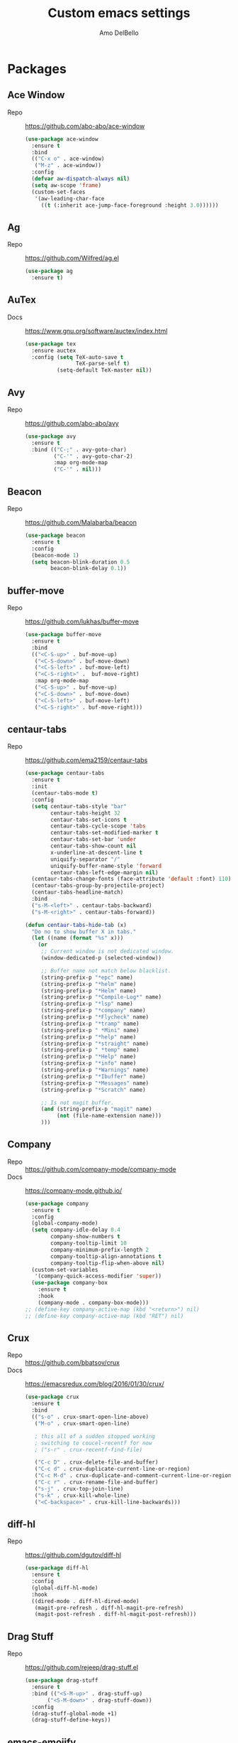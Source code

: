 #+title: Custom emacs settings
#+author: Amo DelBello
#+description: "NO! The beard stays. You go."
#+startup: content

* Packages
** Ace Window
   - Repo :: [[https://github.com/abo-abo/ace-window]]
     #+begin_src emacs-lisp
       (use-package ace-window
         :ensure t
         :bind
         (("C-x o" . ace-window)
          ("M-z" . ace-window))
         :config
         (defvar aw-dispatch-always nil)
         (setq aw-scope 'frame)
         (custom-set-faces
          '(aw-leading-char-face
            ((t (:inherit ace-jump-face-foreground :height 3.0))))))
     #+end_src
** Ag
   - Repo :: https://github.com/Wilfred/ag.el
     #+begin_src emacs-lisp
       (use-package ag
         :ensure t)
     #+end_src
** AuTex
   - Docs :: https://www.gnu.org/software/auctex/index.html
     #+begin_src emacs-lisp
       (use-package tex
         :ensure auctex
         :config (setq TeX-auto-save t
                       TeX-parse-self t)
                 (setq-default TeX-master nil))
     #+end_src
** Avy
   - Repo :: [[https://github.com/abo-abo/avy]]
     #+begin_src emacs-lisp
       (use-package avy
         :ensure t
         :bind (("C-;" . avy-goto-char)
                ("C-'" . avy-goto-char-2)
                :map org-mode-map
                ("C-'" . nil)))
     #+end_src
** Beacon
   - Repo :: [[https://github.com/Malabarba/beacon]]
     #+begin_src emacs-lisp
       (use-package beacon
         :ensure t
         :config
         (beacon-mode 1)
         (setq beacon-blink-duration 0.5
               beacon-blink-delay 0.1))
     #+end_src
** buffer-move
   - Repo :: https://github.com/lukhas/buffer-move
     #+begin_src emacs-lisp
       (use-package buffer-move
         :ensure t
         :bind
         (("<C-S-up>" . buf-move-up)
          ("<C-S-down>" . buf-move-down)
          ("<C-S-left>" . buf-move-left)
          ("<C-S-right>" .  buf-move-right)
          :map org-mode-map
          ("<C-S-up>" . buf-move-up)
          ("<C-S-down>" . buf-move-down)
          ("<C-S-left>" . buf-move-left)
          ("<C-S-right>" . buf-move-right)))
     #+end_src
** centaur-tabs
   - Repo :: https://github.com/ema2159/centaur-tabs
     #+begin_src emacs-lisp
       (use-package centaur-tabs
         :ensure t
         :init
         (centaur-tabs-mode t)
         :config
         (setq centaur-tabs-style "bar"
               centaur-tabs-height 32
               centaur-tabs-set-icons t
               centaur-tabs-cycle-scope 'tabs
               centaur-tabs-set-modified-marker t
               centaur-tabs-set-bar 'under
               centaur-tabs-show-count nil
               x-underline-at-descent-line t
               uniquify-separator "/"
               uniquify-buffer-name-style 'forward
               centaur-tabs-left-edge-margin nil)
         (centaur-tabs-change-fonts (face-attribute 'default :font) 110)
         (centaur-tabs-group-by-projectile-project)
         (centaur-tabs-headline-match)
         :bind
         ("s-M-<left>" . centaur-tabs-backward)
         ("s-M-<right>" . centaur-tabs-forward))

       (defun centaur-tabs-hide-tab (x)
         "Do no to show buffer X in tabs."
         (let ((name (format "%s" x)))
           (or
            ;; Current window is not dedicated window.
            (window-dedicated-p (selected-window))

            ;; Buffer name not match below blacklist.
            (string-prefix-p "*epc" name)
            (string-prefix-p "*helm" name)
            (string-prefix-p "*Helm" name)
            (string-prefix-p "*Compile-Log*" name)
            (string-prefix-p "*lsp" name)
            (string-prefix-p "*company" name)
            (string-prefix-p "*Flycheck" name)
            (string-prefix-p "*tramp" name)
            (string-prefix-p " *Mini" name)
            (string-prefix-p "*help" name)
            (string-prefix-p "*straight" name)
            (string-prefix-p " *temp" name)
            (string-prefix-p "*Help" name)
            (string-prefix-p "*info" name)
            (string-prefix-p "*Warnings" name)
            (string-prefix-p "*Ibuffer" name)
            (string-prefix-p "*Messages" name)
            (string-prefix-p "*Scratch" name)

            ;; Is not magit buffer.
            (and (string-prefix-p "magit" name)
                 (not (file-name-extension name)))
            )))
     #+end_src
** Company
   - Repo :: https://github.com/company-mode/company-mode
   - Docs :: https://company-mode.github.io/
     #+begin_src emacs-lisp
       (use-package company
         :ensure t
         :config
         (global-company-mode)
         (setq company-idle-delay 0.4
               company-show-numbers t
               company-tooltip-limit 10
               company-minimum-prefix-length 2
               company-tooltip-align-annotations t
               company-tooltip-flip-when-above nil)
         (custom-set-variables
          '(company-quick-access-modifier 'super))
         (use-package company-box
           :ensure t
           :hook
           (company-mode . company-box-mode)))
       ;; (define-key company-active-map (kbd "<return>") nil)
       ;; (define-key company-active-map (kbd "RET") nil)
     #+end_src
** Crux
   - Repo :: https://github.com/bbatsov/crux
   - Docs :: [[https://emacsredux.com/blog/2016/01/30/crux/]]
     #+begin_src emacs-lisp
       (use-package crux
         :ensure t
         :bind
         (("s-o" . crux-smart-open-line-above)
          ("M-o" . crux-smart-open-line)

          ; this all of a sudden stopped working
          ; switching to coucel-recentf for now
          ; ("s-r" . crux-recentf-find-file)

          ("C-c D" . crux-delete-file-and-buffer)
          ("C-c d" . crux-duplicate-current-line-or-region)
          ("C-c M-d" . crux-duplicate-and-comment-current-line-or-region)
          ("C-c r" . crux-rename-file-and-buffer)
          ("s-j" . crux-top-join-line)
          ("s-k" . crux-kill-whole-line)
          ("<C-backspace>" . crux-kill-line-backwards)))
     #+end_src
** diff-hl
   - Repo :: https://github.com/dgutov/diff-hl
     #+begin_src emacs-lisp
       (use-package diff-hl
         :ensure t
         :config
         (global-diff-hl-mode)
         :hook
         ((dired-mode . diff-hl-dired-mode)
          (magit-pre-refresh . diff-hl-magit-pre-refresh)
          (magit-post-refresh . diff-hl-magit-post-refresh)))
     #+end_src
** Drag Stuff
   - Repo :: https://github.com/rejeep/drag-stuff.el
     #+begin_src emacs-lisp
       (use-package drag-stuff
         :ensure t
         :bind (("<S-M-up>" . drag-stuff-up)
              ("<S-M-down>" . drag-stuff-down))
         :config
         (drag-stuff-global-mode +1)
         (drag-stuff-define-keys))
     #+end_src
** emacs-emojify
   - Repo :: https://github.com/iqbalansari/emacs-emojify
     #+begin_src emacs-lisp
       (use-package emojify
         :ensure t
         :hook (after-init . global-emojify-mode))
     #+end_src
** emacs-sqllite3
   - Repo :: https://github.com/pekingduck/emacs-sqlite3-api
     #+begin_src emacs-lisp
       (use-package sqlite3
         :ensure t)
     #+end_src
** exec-path-from-shell
   - Repo :: https://github.com/purcell/exec-path-from-shell
     #+begin_src emacs-lisp
       (when (memq window-system '(mac ns)) ;; MacOS
                (use-package exec-path-from-shell
                  :ensure t
                  :config
                  (setq exec-path-from-shell-arguments nil) ; non-interactive, i.e. .zshenv not .zshrc
                  (exec-path-from-shell-initialize)))
       (when (memq window-system '(x)) ;; Linux
                (use-package exec-path-from-shell
                  :ensure t
                  :config
                  (exec-path-from-shell-initialize)))
     #+end_src
** expand-region
   - Repo :: https://github.com/magnars/expand-region.el
     #+begin_src emacs-lisp
       (use-package expand-region
         :ensure t
         :bind (("C-=" . er/expand-region)
                ("C--" . er/contract-region)))
     #+end_src
** Eyebrowse
   - Repo :: https://depp.brause.cc/eyebrowse/
     #+begin_src emacs-lisp
       (use-package eyebrowse
         :ensure t
         :config
         (eyebrowse-mode))
     #+end_src
** Flycheck
   - Repo :: https://github.com/flycheck/flycheck
   - Docs :: https://www.flycheck.org/en/latest/
     #+begin_src emacs-lisp
       (use-package flycheck
         :ensure t
         :init (global-flycheck-mode)
         :config
         (use-package flycheck-pos-tip
           :ensure t))
     #+end_src
** Flyspell
   #+begin_src emacs-lisp
     (setq-default ispell-program-name "/opt/homebrew/opt/ispell/bin/ispell")

     (dolist (hook '(text-mode-hook))
       (add-hook hook (lambda ()
                        (flyspell-mode 1)
                        (define-key flyspell-mode-map (kbd "C-;") nil))))
   #+end_src
** Forge
   - Repo :: https://github.com/magit/forge
   - Docs :: https://magit.vc/manual/forge/
     #+begin_src emacs-lisp
       (use-package forge
         :ensure t
         :after magit)
     #+end_src
** git-messenger
   - Repo :: https://github.com/emacsorphanage/git-messenger
     #+begin_src emacs-lisp
       (use-package git-messenger
         :ensure t
         :config (setq git-messenger:show-detail t
                       git-messenger:use-magit-popup t)
         :bind ("C-x m" . git-messenger:popup-message))
     #+end_src
** Git time machine
   - Repo :: https://github.com/emacsmirror/git-timemachine
     #+begin_src emacs-lisp
       (use-package git-timemachine
         :ensure t)
     #+end_src
** ibuffer
   - Docs :: https://www.emacswiki.org/emacs/IbufferMode
     #+begin_src emacs-lisp
       (global-set-key (kbd "C-x C-b") 'ibuffer)
       (setq ibuffer-saved-filter-groups
             (quote (("default"
                   ("org" (mode . org-mode))
                   ("web" (or (mode . web-mode) (mode . js2-mode)))
                   ("shell" (or (mode . eshell-mode) (mode . shell-mode)))
                   ("programming" (or
                                   (mode . emacs-lisp-mode)
                                   (mode . lisp-mode)
                                   (mode . clojure-mode)
                                   (mode . clojurescript-mode)
                                   (mode . python-mode)
                                   (mode . c-mode)
                                   (mode . c++-mode)))
                   ("text" (mode . text-mode))
                   ("LaTeX" (mode . latex-mode))
                   ("magit" (mode . magit-mode))
                   ("dired" (mode . dired-mode))
                   ("emacs" (or
                             (name . "^\\*scratch\\*$")
                             (name . "^\\*Warnings\\*$")
                             (name . "^\\*Messages\\*$")))))))
       (add-hook 'ibuffer-mode-hook
               (lambda ()
                 (ibuffer-auto-mode 1)
                 (ibuffer-switch-to-saved-filter-groups "default")))

       ;; Don't show filter groups if there are no buffers in that group
       (setq ibuffer-show-empty-filter-groups nil)
     #+end_src
** Idle Highlight Mode
   - Repo :: https://codeberg.org/ideasman42/emacs-idle-highlight-mode
     #+begin_src emacs-lisp
       (use-package idle-highlight-mode
         :ensure t
         :config
         (setq idle-highlight-idle-time 0.2
               idle-highlight-exclude-point t)
         :hook
         ((prog-mode text-mode) . idle-highlight-mode))

     #+end_src
** iedit
   - Repo :: https://github.com/victorhge/iedit
     #+begin_src emacs-lisp
       (use-package iedit
         :ensure t
         :bind ("C-\"" . iedit-mode))
     #+end_src
** Ivy & friends
   - Repo :: https://github.com/abo-abo/swiper
   - Docs :: https://oremacs.com/swiper/
*** Ivy
   - Repo :: https://github.com/abo-abo/swiper
    #+begin_src emacs-lisp
      (use-package ivy
        :ensure t
        :diminish (ivy-mode)
        :bind
        (("C-x b" . ivy-switch-buffer)
         ("C-c C-r" . ivy-resume)
         :map ivy-minibuffer-map
         ("M-y" . ivy-next-line)
         :map org-mode-map
         ("C-c C-r" . nil))
        :config
        (ivy-mode)
        (setq enable-recursive-minibuffers t
              ivy-use-virtual-buffers t
              ivy-count-format "%d/%d "
              ivy-display-style 'fancy
              ivy-re-builders-alist '((counsel-M-x . ivy--regex-fuzzy)
                                      (counsel-describe-variable . ivy--regex-fuzzy)
                                      (counsel-describe-function . ivy--regex-fuzzy)
                                      (swiper-isearch . ivy--regex-plus)
                                      (t . ivy--regex-plus)))
        (use-package ivy-hydra
          :ensure t))
    #+end_src
*** Counsel
    #+begin_src emacs-lisp
      (use-package counsel
        :ensure t
        :bind
        (("M-y" . counsel-yank-pop)
         ("M-x" . counsel-M-x)
         ("C-x C-f" . counsel-find-file)
         ("<f1> f" . counsel-describe-function)
         ("<f1> v" . counsel-describe-variable)
         ("<f1> l" . counsel-find-library)
         ("<f2> i" . counsel-info-lookup-symbol)
         ("<f2> u" . counsel-unicode-char)
         ("C-c g" . counsel-git) ; will override the keybinding for `magit-file-dispatch'
         ("C-c j" . counsel-git-grep)
         ("C-c a" . counsel-ag)
         ("C-c t" . counsel-load-theme)
         ("C-c m" . counsel-mark-ring)
         ("C-x l" . counsel-locate)
         ("M-y" . counsel-yank-pop)
         ("M-x" . counsel-M-x)
         ("s-r" . counsel-recentf)
         :map minibuffer-local-map
           ("C-r" . counsl-minibuffer-history)))
    #+end_src
*** Swiper
    #+begin_src emacs-lisp
      (use-package swiper
        :ensure t
        :bind
        (("C-s" . swiper-isearch)
         ("C-r" . swiper-isearch)
         :map read-expression-map
         ("C-r" . counsel-expression-history)))
    #+end_src
*** ivy-rich
    - Repo :: https://github.com/Yevgnen/ivy-rich
      #+begin_src emacs-lisp
        (use-package ivy-rich
          :ensure t
          :config
          (ivy-rich-mode 1))
      #+end_src
*** All the icons ivy-rich
    - Repo :: https://github.com/seagle0128/all-the-icons-ivy-rich
      #+begin_src emacs-lisp
        (use-package all-the-icons-ivy-rich
          :ensure t
          :config
          (all-the-icons-ivy-rich-mode 1)
          (setq all-the-icons-ivy-rich-color-icon t))
      #+end_src
*** flx
    - Repo :: https://github.com/lewang/flx
      #+begin_src emacs-lisp
        (use-package flx
          :ensure t)
      #+end_src
*** orderless
    - Repo :: https://github.com/oantolin/orderless
      #+begin_src emacs-lisp
        (use-package orderless
          :ensure t
          :config
          (setq ivy-re-builders-alist '((t . orderless-ivy-re-builder)))
          (add-to-list 'ivy-highlight-functions-alist '(orderless-ivy-re-builder . orderless-ivy-highlight))
          :custom
          (completion-styles '(orderless basic))
          (completion-category-overrides '((file (styles basic partial-completion)))))
      #+end_src
*** ivy-prescient
    - Repo :: https://github.com/radian-software/prescient.el
      #+begin_src emacs-lisp
        (use-package ivy-prescient
          :ensure t
          :config (ivy-prescient-mode 1))
      #+end_src
** json-mode
   - Repo :: https://github.com/joshwnj/json-mode
     #+begin_src emacs-lisp
       (use-package json-mode
         :ensure t)
     #+end_src
** minions
   - Repo :: https://github.com/tarsius/minions
     #+begin_src emacs-lisp
       (use-package minions
         :ensure t
         :config
         (minions-mode 1))
     #+end_src
** Magit
   - Repo :: https://github.com/magit/magit
   - Docs :: https://magit.vc/
     #+begin_src emacs-lisp
       (use-package magit
         :ensure t
         :bind
         (("C-x g" . magit)))
     #+end_src
** nlinum
   - Repo :: https://github.com/hlissner/emacs-nlinum-hl
     #+begin_src emacs-lisp
       (use-package nlinum
         :ensure t
         :config
         (global-nlinum-mode))
     #+end_src
** Org Mode
   - Docs :: https://orgmode.org/
     #+begin_src emacs-lisp
       (setq org-directory "~/pCloud Drive"
             org-default-notes-file (concat org-directory "/notes.org"))
     #+end_src
** Org Bullets
   - Repo :: https://github.com/sabof/org-bullets
     #+begin_src emacs-lisp
       (use-package org-bullets
         :ensure t
         :hook
         (org-mode . org-bullets-mode)
         (org-mode . org-indent-mode))
     #+end_src
** Paredit
   - Repo :: https://github.com/emacsmirror/paredit/blob/master/paredit.el
   - Docs :: https://www.emacswiki.org/emacs/ParEdit
   - Docs :: https://wikemacs.org/wiki/Paredit-mode
     #+begin_src emacs-lisp
       (use-package paredit
         :ensure t
         :hook
         ((lisp-mode . paredit-mode)
          (emacs-lisp-mode . paredit-mode)
          (clojure-mode . paredit-mode)
          (clojurescript-mode . paredit-mode)
          (clojurec-mode . paredit-mode)
          (cider-repl-mode . paredit-mode)))
     #+end_src
** Popper
   - Repo :: https://github.com/karthink/popper
     #+begin_src emacs-lisp
       (use-package popper
         :ensure t ; or :straight t
         :bind (("s-3"   . popper-toggle-latest)
                ("s-4"   . popper-cycle)
                ("s-5" . popper-toggle-type))
         :init
         (setq popper-reference-buffers
               '("\\*format-all-errors\\*"
                 "\\*lsp-log\\*"
                 "\\*flycheck errors\\*"
                 "\\*cider-error\\*"
                 "\\*cider-scratch\\*"
                 "\\*Messages\\*"
                 "\\*Warnings\\*"
                 "\\*Compile-Log\\*"
                 "\\*Completions\\*"
                 "\\*Backtrace\\*"
                 "\\*TeX Help\\*"
                 "Output\\*$"
                 "\\*Async Shell Command\\*"
                 "^pop-"
                 help-mode
                 compilation-mode))
         (popper-mode +1)
         (popper-echo-mode +1))
     #+end_src
** Projectile
   - Repo :: https://github.com/bbatsov/projectile
   - Docs :: https://docs.projectile.mx/projectile/index.html
     #+begin_src emacs-lisp
       (use-package projectile
         :ensure t
         :config
         (projectile-global-mode)
         (setq projectile-completion-system 'ivy)
         :bind (("s-p" . projectile-command-map)
                ("C-c p" . projectile-command-map)))
     #+end_src
** rainbow-delimiters
   - Repo :: https://github.com/Fanael/rainbow-delimiters
     #+begin_src emacs-lisp
       (use-package rainbow-delimiters
         :ensure t
         :hook (prog-mode . rainbow-delimiters-mode))
     #+end_src
** Treemacs
   - Repo :: https://github.com/Alexander-Miller/treemacs
     #+begin_src emacs-lisp
       (use-package treemacs
         :ensure t
         :defer t
         :config
         (treemacs-resize-icons 16)
         (define-key treemacs-mode-map [mouse-1] #'treemacs-single-click-expand-action))

       (use-package
         treemacs-projectile
         :after (treemacs projectile)
         :ensure t)

       ;; This seems to be broken.
       ;; Error: "Symbol's function definition is void: treemacs-icon-for-dired"
       ;; (use-package treemacs-icons-dired
       ;;   :hook (dired-mode . treemacs-icons-dired-enable-once)
       ;;   :ensure t)

       (use-package treemacs-magit
         :after (treemacs magit)
         :ensure t)
     #+end_src
** undo-tree
   - Repo :: https://github.com/apchamberlain/undo-tree.el
   - Docs :: https://www.emacswiki.org/emacs/UndoTree
     #+begin_src emacs-lisp
       (use-package undo-tree
         :ensure t
         :config
         (global-undo-tree-mode)
         (setq undo-tree-history-directory-alist `((".*" . ,temporary-file-directory))
               undo-tree-auto-save-history t)
         :diminish
         (undo-tree-mode))
     #+end_src
** web-mode
   - Repo :: https://github.com/fxbois/web-mode
   - Docs :: https://web-mode.org/
     #+begin_src emacs-lisp
       (use-package web-mode
         :ensure t
         :custom
         (setq web-mode-markup-indent-offset 2
               web-mode-code-indent-offset 2
               web-mode-css-indent-offset 2)
         :mode (("\\.js\\'" . web-mode)
                ("\\.jsx\\'" .  web-mode)
                ("\\.ts\\'" . web-mode)
                ("\\.tsx\\'" . web-mode)
                ("\\.html\\'" . web-mode))
         :commands web-mode)
     #+end_src
** which-key
   - Repo :: https://github.com/justbur/emacs-which-key
     #+begin_src emacs-lisp
       (use-package which-key
         :ensure t
         :config
         (which-key-mode))
     #+end_src
** YASnippet
   - Repo :: https://github.com/joaotavora/yasnippet
     #+begin_src emacs-lisp
       (use-package yasnippet
         :ensure t
         :config
         (yas-global-mode)
         (setq yas-snippet-dirs
               '("~/.emacs.d/snippets"
                 "~/.emacs.d/elpa/yasnippet-snippets-*/snippets"))
         (use-package yasnippet-snippets
           :ensure t))
     #+end_src
** yascroll
   - Repo :: https://github.com/emacsorphanage/yascroll
     #+begin_src emacs-lisp
       (use-package yascroll
         :ensure t
         :config
         (global-yascroll-bar-mode 1)
         (setq yascroll:delay-to-hide nil))
     #+end_src
* Programming
** lsp-mode
   - Repo :: https://github.com/emacs-lsp/lsp-mode
   - Docs :: https://emacs-lsp.github.io/lsp-mode
     #+begin_src emacs-lisp
       (setq gc-cons-threshold 100000000
             read-process-output-max (* 1024 1024)
             lsp-use-plists t)

       ;; This disables the default lsp checker
       ;; and falls back to normal flycheck
       ;; (setq lsp-diagnostics-provider :none)

       (use-package lsp-mode
         :ensure t
         :hook ((python-mode . lsp-deferred)
                (web-mode . lsp-deferred)
                (go-mode . lsp-deferred)
                (haskell-mode . lsp-deferred)
                (lsp-mode . lsp-enable-which-key-integration))
         :config
         (setq lsp-keymap-prefix "C-c l"
               lsp-modeline-diagnostics-enable t
               lsp-modeline-code-actions-mode t
               lsp-headerline-breadcrumb-enable t
               lsp-signature-render-documentation nil
               lsp-modeline-diagnostics-scope :workspace)
         :commands lsp-deferred)

       (use-package lsp-ui
         :ensure t
         :bind ((:map lsp-ui-mode-map
                      ("<C-return>" . lsp-ui-peek-find-references)
                      ([remap xref-find-definitions] . lsp-ui-peek-find-definitions)
                      ([remap xref-find-references] . lsp-ui-peek-find-references)))
         :config
         (setq lsp-ui-sideline-show-hover t
               lsp-ui-imenu-auto-refresh t
               imenu-auto-rescan t)
         :commands lsp-ui-mode)

       (use-package lsp-ivy
         :ensure t
         :commands lsp-ivy-workspace-symbol)

       (use-package lsp-treemacs
         :ensure t
         :config
         (lsp-treemacs-sync-mode 1)
         :commands (lsp-treemacs-symbols
                    lsp-treemacs-call-hierarchy
                    lsp-treemacs-type-hierarchy
                    lsp-treemacs-deps-list))

       (use-package dap-mode
         :ensure t
         :bind (("s-l d" . dap-hydra))
         :config (setq dap-auto-configure-mode 1
                       dap-python-debugger 'debugpy))
     #+end_src
** format-all
   - Repo :: https://github.com/lassik/emacs-format-all-the-code
     #+begin_src emacs-lisp
       (use-package format-all
         :ensure t
         :bind
         (("C-c C-f" . format-all-buffer))
         :hook
         ((python-mode . format-all-mode)
          (emacs-lisp-mode . format-all-mode)
          (format-all-mode-hook . format-all-ensure-formatter))
         :config
         (custom-set-variables
          '(format-all-formatters
            (quote (("Emacs Lisp" emacs-lisp)
                    ("Python" black))))))
     #+end_src
** Languages
*** Clojure
**** cider
     - Repo :: https://github.com/clojure-emacs/cider
     - Docs :: https://docs.cider.mx/
       #+begin_src emacs-lisp
         (use-package cider
           :ensure t
           :hook
           (cider-mode . (lambda ()
                           (add-hook 'before-save-hook 'cider-format-buffer nil 'make-it-local))))
       #+end_src
**** clj-refactor
     - Repo :: https://github.com/clojure-emacs/clj-refactor.el
       #+begin_src emacs-lisp
         (use-package clj-refactor
           :ensure t
           :config
           (clj-refactor-mode 1)
           (cljr-add-keybindings-with-prefix "C-c C-m"))
       #+end_src
**** flycheck-clj-kondo
     - Prerequisite  :: https://github.com/clj-kondo/clj-kondo/blob/master/doc/install.md
     - Repo :: https://github.com/borkdude/flycheck-clj-kondo
       #+begin_src emacs-lisp
         (use-package flycheck-clj-kondo
           :ensure t)
       #+end_src
*** Python
**** lsp-server
     - Repo :: https://github.com/python-lsp/python-lsp-server
       #+begin_src bash
         pip3 install 'python-lsp-server[all]'
       #+end_src
       #+begin_src emacs-lisp
         (setq lsp-pylsp-plugins-flake8-enabled t
               lsp-pylsp-plugins-flake8-config "~/.flake8"
               lsp-pylsp-plugins-pydocstyle-enabled nil)
       #+end_src
**** conda
     - Repo :: xxx
       #+begin_src emacs-lisp
         (use-package conda
           :ensure t
           :init
           (setq conda-anaconda-home (expand-file-name "~/opt/miniconda3")
                 conda-env-home-directory (expand-file-name "~/opt/miniconda3")
                 conda-env-autoactivate-mode t)

           (add-hook 'find-file-hook (lambda () (when (bound-and-true-p conda-project-env-path)
                                                   (conda-env-activate-for-buffer))))
           (setq-default mode-line-format (cons '(:exec conda-env-current-name) mode-line-format)))
       #+end_src
**** pandoc
     - Repo :: https://github.com/joostkremers/pandoc-mode
     - Docs: :: https://joostkremers.github.io/pandoc-mode/
       #+begin_src emacs-lisp
         (use-package pandoc-mode
           :ensure t
           :config (setq markdown-command "/opt/homebrew/bin/pandoc")
           :hook ((markdown-mode . pandoc-mode)
                  (pandoc-mode . pandoc-load-default-settings)))
       #+end_src
**** pyvenv
     - Repo :: https://github.com/jorgenschaefer/pyvenv
       #+begin_src emacs-lisp
         (use-package pyvenv
           :ensure t
           :diminish
           :config
           (setq pyvenv-mode-line-indicator
                 '(pyvenv-virtual-env-name ("[venv:" pyvenv-virtual-env-name "] ")))
           (pyvenv-mode +1))
       #+end_src
**** interpreter
     #+begin_src emacs-lisp
       (when (executable-find "ipython")
         (setq python-shell-interpreter "ipython"))
     #+end_src
*** JavaScript/Typescript
**** lsp-server
     - Repo :: https://github.com/typescript-language-server/typescript-language-server
       #+begin_src bash
         npm i -g typescript-language-server; npm i -g typescript
       #+end_src
**** Config
     #+begin_src emacs-lisp
       ;; (setq js-indent-level 2)
       ;; (setq typescript-indent-level 2)
     #+end_src
**** prettier-js
     - Repo :: https://github.com/prettier/prettier-emacs
       #+begin_src emacs-lisp
         (defun enable-minor-mode (my-pair)
           "Enable minor mode if filename match the regexp.  MY-PAIR is a cons cell (regexp . minor-mode)."
           (if (buffer-file-name)
               (if (string-match (car my-pair) buffer-file-name)
                   (funcall (cdr my-pair)))))

         (use-package prettier-js
           :ensure-system-package prettier
           :ensure t
           :hook (web-mode . prettier-js-mode)
           :config
           (setq prettier-js-args '(
                                    "--single-quote" "true"
                                    "--trailing-comma" "all"
                                    "--semi" "false"
                                    "--arrow-parens" "avoid"
                                    "--tab-width" "2"
                                    "--html-whitespace-sensitivity" "ignore"
                                    "--prose-wrap" "always"
                                    "--use-tabs" "false")))

         (add-hook 'web-mode-hook #'(lambda ()
                                      (enable-minor-mode
                                       '("\\.jsx?\\'" . prettier-js-mode))
                                      (enable-minor-mode
                                       '("\\.tsx?\\'" . prettier-js-mode))))
       #+end_src
*** Go
    - Repo :: https://github.com/dominikh/go-mode.el
    #+begin_src emacs-lisp
      (use-package go-mode
        :ensure t
        :hook
        ((go-mode . lsp-go-install-config))
        :config
        (add-to-list 'auto-mode-alist '("\\.go\\'" . go-mode)))

      (defun lsp-go-install-config ()
        (add-hook 'before-save-hook #'lsp-format-buffer t t)
        (add-hook 'before-save-hook #'lsp-organize-imports t t)
        (setq-default indent-tabs-mode nil)
        (setq-default tab-width 2)
        (setq indent-line-function 'insert-tab))
    #+end_src
*** Haskell
    - Repo :: https://github.com/haskell/haskell-mode
    #+begin_src emacs-lisp
      (use-package haskell-mode
        :ensure t)

      (defun on-haskell-mode ()
        "Enable lsp & interactive-haskell-mode"
        (lsp)
        (interactive-haskell-mode t))
      (use-package lsp-haskell
        :ensure t
        :hook
        (haskell-mode . on-haskell-mode)
        (before-save . lsp-format-buffer))
    #+end_src
*** Yaml
    - Repo :: https://github.com/yoshiki/yaml-mode
    #+begin_src emacs-lisp
      (use-package yaml-mode
        :ensure t)

      (add-to-list 'auto-mode-alist '("\\.yml\\'" . yaml-mode))
      (add-hook 'yaml-mode-hook
            '(lambda ()
              (define-key yaml-mode-map "\C-m" 'newline-and-indent)))
    #+end_src
* Appearance
   #+begin_src emacs-lisp
     (add-to-list 'custom-theme-load-path "~/.emacs.d/themes/")
   #+end_src
** Catppuccin Themes
   - Repo :: https://github.com/catppuccin/emacs
     #+begin_src emacs-lisp
       ;; 'frappe, 'latte, 'macchiato, or 'mocha
       (setq catppuccin-flavor 'latte)
       ;; (catppuccin-reload)
     #+end_src
** Doom Modeline
   - Repo :: https://github.com/seagle0128/doom-modeline
     #+begin_src emacs-lisp
       (use-package doom-modeline
         :ensure t
         :hook (after-init . doom-modeline-mode)
         :config
         (setq doom-modeline-minor-modes t
               doom-modeline-vcs-max-length 28
               doom-modeline-buffer-encoding nil))
     #+end_src
** Doom Themes
   - Repo :: https://github.com/doomemacs/themes
     #+begin_src emacs-lisp
       (use-package doom-themes
         :ensure t
         :config
         ;; Global settings (defaults)
         (setq doom-themes-enable-bold t    ; if nil, bold is universally disabled
               doom-themes-enable-italic t) ; if nil, italics is universally disabled

         ;; Enable flashing mode-line on errors
         (doom-themes-visual-bell-config)

         ;; Corrects (and improves) org-mode's native fontification.
         (doom-themes-org-config))
     #+end_src
** Modus Themes
   - Repo :: https://github.com/protesilaos/modus-themes
     #+begin_src emacs-lisp
       (use-package modus-themes
         :ensure t)
     #+end_src
** Spacemacs Themes
   - Repo :: https://github.com/nashamri/spacemacs-theme
     #+begin_src emacs-lisp
       (use-package spacemacs-theme
         :defer t)
     #+end_src
* Custom Bindings
** Set prefix key ("C-z")
   #+begin_src emacs-lisp
    ;; "C-z" is the custom prefix key
    (define-prefix-command 'z-map)
    (global-set-key (kbd "C-z") 'z-map)
   #+end_src
** Open settings.org (this file)
   #+begin_src emacs-lisp
     (defun open-settings-file ()
       "Open settings.org"
       (interactive)
       (find-file "~/.emacs.d/settings.org"))
     (define-key z-map (kbd "s") 'open-settings-file)
   #+end_src
** Reload config
   #+begin_src emacs-lisp
     (defun reload-config ()
       "Reload configuration"
       (interactive)
       (load-file "~/.emacs.d/init.el"))
     (define-key z-map (kbd "r") 'reload-config)
   #+end_src
** Open customize-themes
   #+begin_src emacs-lisp
     (define-key z-map (kbd "t") 'customize-themes)
   #+end_src
** Open centaur-tabs groups
   #+begin_src emacs-lisp
     (define-key z-map (kbd "a") 'centaur-tabs-counsel-switch-group)
   #+end_src
** Start eshell
   #+begin_src emacs-lisp
     (define-key z-map (kbd "e") 'eshell)
   #+end_src
** Open Calendar
   #+begin_src emacs-lisp
     (define-key z-map (kbd "c") 'calendar)
   #+end_src
** Bindings for "IDE-like" tool windows
   #+begin_src emacs-lisp
     (global-set-key (kbd "s-1") 'treemacs)
     (global-set-key (kbd "s-2") 'treemacs-select-window)
     (global-set-key (kbd "s-7") 'lsp-treemacs-symbols)
   #+end_src
** Shrink window vertically
   #+begin_src emacs-lisp
     (global-set-key (kbd "C-x %") (kbd "C-u -1 C-x ^"))
   #+end_src
** One line scroll
   #+begin_src emacs-lisp
     (global-set-key (kbd "C-s-p") 'scroll-down-line)
     (global-set-key (kbd "C-s-n") 'scroll-up-line)
   #+end_src
** Move point to other window immediately after split
   #+begin_src emacs-lisp
     (defun adb-split-window-below ()
       "Create a new window below and move point to new window."
       (interactive)
       (split-window-below)
       (other-window 1))

     (defun adb-split-window-horizontally()
       "Create a new window to the right and move point to new window."
       (interactive)
       (split-window-horizontally)
       (other-window 1))

     (global-set-key (kbd "C-x 2") 'adb-split-window-below)
     (global-set-key (kbd "C-x 3") 'adb-split-window-horizontally)
   #+end_src
** Un-highlight region after mark jump
   #+begin_src emacs-lisp
     (defun adb-exchange-point-and-mark ()
       "Deactivates mark after exchanging point and mark"
       (interactive)
       (exchange-point-and-mark)
       (deactivate-mark))
     (global-set-key (kbd "C-x C-x") 'adb-exchange-point-and-mark)
   #+end_src
* General Configuration
   #+begin_src emacs-lisp
     (set-frame-font "DejaVu Sans Mono-12" nil t)
     (desktop-save-mode 1)
     (fset 'yes-or-no-p 'y-or-n-p)
     (tool-bar-mode -1)
     (blink-cursor-mode 0)
     (electric-pair-mode 1)
     (delete-selection-mode 1)
     (global-hl-line-mode t)
     (recentf-mode 1)
     (whitespace-mode -1)
     (scroll-bar-mode -1)

     (setq scroll-step 1
           recentf-max-menu-items 25
           recentf-max-saved-items 25
           save-interprogram-paste-before-kill t
           auto-mode-alist (append '(("\\.cl$" . lisp-mode))
                                   auto-mode-alist)
           inferior-lisp-program "/usr/local/bin/sbcl"
           font-latex-fontify-script nil
           auto-save-default nil
           make-backup-files nil
           create-lockfiles nil)

     (setq-default indent-tabs-mode nil
                   org-catch-invisible-edits 'show
                   global-tab-line-mode nil
                   tab-line-mode nil
                   tab-bar-mode nil
                   line-spacing 0.3
                   fill-column 100
                   sentence-end-double-space nil
                   visual-line-mode t
                   whitespace-line-column 110)

     ;; Because the line-spacing above messes up calc
     (add-hook 'calc-mode-hook (lambda () (setq line-spacing 0)))
     (add-hook 'calc-trail-mode-hook (lambda () (setq line-spacing 0)))
     (add-hook 'before-save-hook 'whitespace-cleanup)

     ;; Set the right mode when you create a buffer
     (setq-default major-mode
                   (lambda () (if buffer-file-name
                                  (fundamental-mode)
                                (let ((buffer-file-name (buffer-name)))
                                  (set-auto-mode)))))

     ;; Blink modeline instead of ring bell
     (setq ring-bell-function
           (lambda ()
             (let ((orig-fg (face-foreground 'mode-line)))
               (set-face-foreground 'mode-line "Magenta")
               (run-with-idle-timer 0.1 nil
                                    (lambda (fg) (set-face-foreground 'mode-line fg))
                                    orig-fg))))

     ;; disable checkdoc in org-mode source blocks
     (defun disable-fylcheck-in-org-src-block ()
       (setq-local flycheck-disabled-checkers '(emacs-lisp emacs-lisp-checkdoc)))
     (add-hook 'org-src-mode-hook 'disable-fylcheck-in-org-src-block)

     ;; Fix bug with missing svg type (should be fixed in emacs 29)
     (add-to-list 'image-types 'svg)

     ;; Copy whole line to kill ring
     (defadvice kill-ring-save (before slick-copy activate compile)
       "When called interactively with no active region, copy a single line instead."
       (interactive
        (if mark-active
            (list (region-beginning) (region-end))
          (message "Copied line")
          (list (line-beginning-position) (line-beginning-position 2)))))
   #+end_src

* Hooks
** after-load-theme-hook
   Centaur tabs styling messes up after a theme change.
   This reloads `centaur-tabs-mode` after a theme change.
   #+begin_src emacs-lisp
     (defun reload-centaur-tabs ()
       (centaur-tabs-mode 0)
       (centaur-tabs-mode 1))
     (defvar after-load-theme-hook nil
         "Hook run after a color theme is loaded using `load-theme'.")
       (defadvice load-theme (after run-after-load-theme-hook activate)
         "Run `after-load-theme-hook'."
         (run-hooks 'after-load-theme-hook))
       (defadvice custom-theme-save (after run-after-load-theme-hook activate)
         "Run `after-load-theme-hook'."
         (run-hooks 'after-load-theme-hook))
     (add-hook 'after-load-theme-hook 'reload-centaur-tabs)
   #+end_src
** org-mode-hook
   For some reason org-mode doesn't respect visual-line-mode when it loads.
   This function reloads visual-line-mode.
   #+begin_src emacs-lisp
     (defun reload-visual-line-mode ()
       (visual-line-mode 0)
       (visual-line-mode 1))
     (add-hook 'org-mode-hook 'reload-visual-line-mode)
   #+end_src
** treemacs-mode-hook
   Remove line numbers in treemacs mode
   #+begin_src emacs-lisp
     (defun disable-line-numbers ()
       (nlinum-mode 0))
     (add-hook 'treemacs-mode-hook 'disable-line-numbers)
   #+end_src
